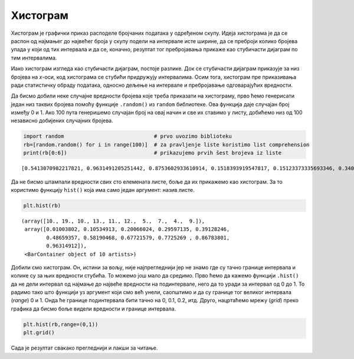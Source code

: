 Хистограм
---------

Хистограм је графички приказ расподеле бројчаних података у одређеном
скупу. Идеја хистограма је да се распон од најмањег до највећег броја у
скупу подели на интервале исте ширине, да се преброји колико бројева
упада у који од тих интервала и да се, коначно, резултат тог
пребројавања прикаже као стубичасти дијаграм по тим интервалима.

.. technicalnote::

    Препоручујемо да ову лекцију покренеш на свом рачунару тако што ћеш у `фолдеру за рад офлајн <https://github.com/Petlja/VIII_prog_rev_radni/archive/refs/heads/main.zip>`_ покренути Џупитер свеску `04_Graficko_predstavljanje_podataka.ipynb` на начин на који је то објашњено у поглављу `Покретање Џупитер радних свески </J0A/J0A.html#jupyter>`_ у уводу овог приручника. 

Иако хистограм изгледа као стубичасти дијаграм, постоје разлике. Док се
стубичасти дијаграм приказује за низ бројева на *x*-оси, код хистограма се
стубићи придружују интервалима. Осим тога, хистограм пре приказивања
ради статистичку обраду података, односно дељење на интервале и
пребројавање одговарајућих вредности.

Да бисмо добили неке случајне вредности бројева које треба приказати на
хистограму, прво ћемо генерисати један низ таквих бројева помоћу функције
``.random()`` из ``random`` библиотеке. Ова функција даје случајан број
између 0 и 1. Ако 100 пута генеришемо случајан број на овај начин и све
их ставимо у листу, добићемо низ од 100 независно добијених случајних
бројева.


.. code:: ipython3

    import random                             # prvo uvozimo biblioteku
    rb=[random.random() for i in range(100)]  # za pravljenje liste koristimo list comprehension
    print(rb[0:6])                            # prikazujemo prvih šest brojeva iz liste


.. parsed-literal::

    [0.5413070982217821, 0.9631491205251442, 0.8753602933610914, 0.1518393919547817, 0.15123373335693346, 0.3409180935486018]
    

Да не бисмо штампали вредности свих сто елемената листе, боље да их
прикажемо као хистограм. За то користимо функцију ``hist()`` која има
само један аргумент: назив листе.

.. code:: ipython3

    plt.hist(rb)




.. parsed-literal::

    (array([10., 19., 10., 13., 11., 12.,  5.,  7.,  4.,  9.]),
     array([0.01003802, 0.10534913, 0.20066024, 0.29597135, 0.39128246,
            0.48659357, 0.58190468, 0.67721579, 0.7725269 , 0.86783801,
            0.96314912]),
     <BarContainer object of 10 artists>)




.. image:: ../../_images/output_30_1.png
    :align: center
    :width: 500px

Добили смо хистограм. Он, истини за вољу, није најпрегледнији јер не
знамо где су тачно границе интервала и колике су за њих вредности
стубића. То можемо још мало да средимо. Прво ћемо да кажемо функцији
``.hist()`` да не дели интервал од најмање до највеће вредности на
подинтервале, него да то уради за интервал од 0 до 1. То радимо тако што
функцији уз аргумент који смо већ унели, саопштимо и да су границе тог
великог интервала (*range*) 0 и 1. Онда ће границе подинтервала бити
тачно на 0, 0.1, 0.2, итд. Друго, нацртаћемо мрежу (*grid*) преко
графика да бисмо боље видели вредности и границе интервала.

.. code:: ipython3

    plt.hist(rb,range=(0,1))
    plt.grid()



.. image:: ../../_images/output_32_0.png
    :align: center
    :width: 500px

Сада је резултат свакако прегледнији и лакши за читање.
